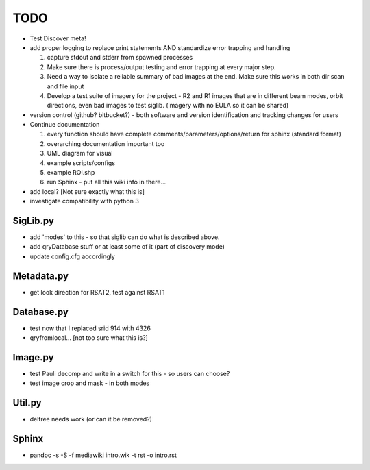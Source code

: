 TODO
====

-  Test Discover meta!
-  add proper logging to replace print statements AND standardize error
   trapping and handling

   #. capture stdout and stderr from spawned processes
   #. Make sure there is process/output testing and error trapping at
      every major step.
   #. Need a way to isolate a reliable summary of bad images at the end.
      Make sure this works in both dir scan and file input
   #. Develop a test suite of imagery for the project - R2 and R1 images
      that are in different beam modes, orbit directions, even bad
      images to test siglib. (imagery with no EULA so it can be shared)

-  version control (github? bitbucket?) - both software and version
   identification and tracking changes for users
-  Continue documentation

   #. every function should have complete
      comments/parameters/options/return for sphinx (standard format)
   #. overarching documentation important too
   #. UML diagram for visual
   #. example scripts/configs
   #. example ROI.shp
   #. run Sphinx - put all this wiki info in there...

-  add local? [Not sure exactly what this is]
-  investigate compatibility with python 3

SigLib.py
---------

-  add 'modes' to this - so that siglib can do what is described above.
-  add qryDatabase stuff or at least some of it (part of discovery mode)
-  update config.cfg accordingly

Metadata.py
-----------

-  get look direction for RSAT2, test against RSAT1

Database.py
-----------

-  test now that I replaced srid 914 with 4326
-  qryfromlocal... [not too sure what this is?]

Image.py
--------

-  test Pauli decomp and write in a switch for this - so users can
   choose?
-  test image crop and mask - in both modes

Util.py
-------

-  deltree needs work (or can it be removed?)

Sphinx
------

-  pandoc -s -S -f mediawiki intro.wik -t rst -o intro.rst
